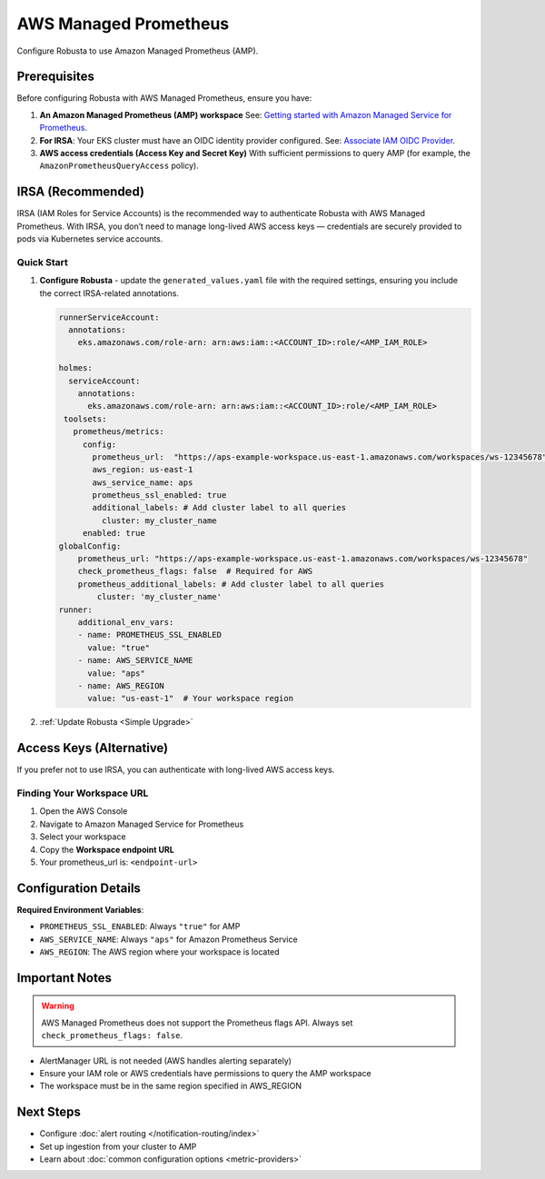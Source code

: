 AWS Managed Prometheus
======================

Configure Robusta to use Amazon Managed Prometheus (AMP).

Prerequisites
-------------

Before configuring Robusta with AWS Managed Prometheus, ensure you have:

1. **An Amazon Managed Prometheus (AMP) workspace**  
   See: `Getting started with Amazon Managed Service for Prometheus <https://docs.aws.amazon.com/prometheus/latest/userguide/AMP-getting-started.html>`_.

2. **For IRSA**: Your EKS cluster must have an OIDC identity provider configured.  
   See: `Associate IAM OIDC Provider <https://docs.aws.amazon.com/eks/latest/userguide/enable-iam-roles-for-service-accounts.html>`_.

3. **AWS access credentials (Access Key and Secret Key)**  
   With sufficient permissions to query AMP (for example, the ``AmazonPrometheusQueryAccess`` policy).

IRSA (Recommended)
------------------

IRSA (IAM Roles for Service Accounts) is the recommended way to authenticate Robusta with AWS Managed Prometheus.  
With IRSA, you don’t need to manage long-lived AWS access keys — credentials are securely provided to pods via Kubernetes service accounts.

.. dropdown:: AWS Setup for IRSA
   :animate: fade-in-slide-down

   1. **Ensure your EKS cluster has an OIDC provider associated**:  
      See the AWS guide: `Associate IAM OIDC Provider <https://docs.aws.amazon.com/eks/latest/userguide/enable-iam-roles-for-service-accounts.html>`_.

   2. **Create an IAM role for Prometheus access with the correct trust policy**:  
      The role must include:

      - The managed policy ``AmazonPrometheusQueryAccess`` (or equivalent custom policy).
      - A trust policy allowing ``sts:AssumeRoleWithWebIdentity`` from your cluster’s OIDC provider.

      Example trust policy (replace placeholders accordingly):

      .. code-block:: json

         {
           "Version": "2012-10-17",
           "Statement": [
             {
               "Effect": "Allow",
               "Principal": {
                 "Federated": "arn:aws:iam::<ACCOUNT_ID>:oidc-provider/oidc.eks.<REGION>.amazonaws.com/id/<OIDC_ID>"
               },
               "Action": "sts:AssumeRoleWithWebIdentity",
               "Condition": {
                 "StringEquals": {
                   "oidc.eks.<REGION>.amazonaws.com/id/<OIDC_ID>:sub": "system:serviceaccount:<NAMESPACE>:<SERVICE_ACCOUNT_NAME>"
                 }
               }
             }
           ]
         }

Quick Start
~~~~~~~~~~~

1. **Configure Robusta** - update the ``generated_values.yaml`` file with the required settings, ensuring you include the correct IRSA-related annotations.

   .. code-block:: yaml

       runnerServiceAccount:
         annotations:
           eks.amazonaws.com/role-arn: arn:aws:iam::<ACCOUNT_ID>:role/<AMP_IAM_ROLE>

       holmes:
         serviceAccount:
           annotations:
             eks.amazonaws.com/role-arn: arn:aws:iam::<ACCOUNT_ID>:role/<AMP_IAM_ROLE>
        toolsets:
          prometheus/metrics:
            config:
              prometheus_url:  "https://aps-example-workspace.us-east-1.amazonaws.com/workspaces/ws-12345678"
              aws_region: us-east-1
              aws_service_name: aps
              prometheus_ssl_enabled: true
              additional_labels: # Add cluster label to all queries
                cluster: my_cluster_name 
            enabled: true
       globalConfig:
           prometheus_url: "https://aps-example-workspace.us-east-1.amazonaws.com/workspaces/ws-12345678"
           check_prometheus_flags: false  # Required for AWS
           prometheus_additional_labels: # Add cluster label to all queries
               cluster: 'my_cluster_name'
       runner:
           additional_env_vars:
           - name: PROMETHEUS_SSL_ENABLED
             value: "true"
           - name: AWS_SERVICE_NAME
             value: "aps"
           - name: AWS_REGION
             value: "us-east-1"  # Your workspace region

2. :ref:`Update Robusta <Simple Upgrade>`

Access Keys (Alternative)
-------------------------

If you prefer not to use IRSA, you can authenticate with long-lived AWS access keys.

.. dropdown:: AWS Setup for Access Keys
   :animate: fade-in-slide-down
   :icon: key

   1. **Create AWS credentials** if you don't have them:  
      Follow the `AWS guide <https://docs.aws.amazon.com/IAM/latest/UserGuide/id_credentials_access-keys.html#Using_CreateAccessKey>`_ to create an access key.

   2. **Store credentials in Kubernetes**:

      .. code-block:: bash

          kubectl create secret generic aws-secret-key -n robusta \
              --from-literal=access-key=YOUR_ACCESS_KEY \
              --from-literal=secret-key=YOUR_SECRET_ACCESS_KEY

   3. **Configure Robusta** - add to ``generated_values.yaml``:

      .. code-block:: yaml

          globalConfig:
              prometheus_url: "https://aps-workspaces.us-east-1.amazonaws.com/workspaces/ws-12345678"
              check_prometheus_flags: false  # Required for AWS
              
          runner:
              additional_env_vars:
              - name: PROMETHEUS_SSL_ENABLED
                value: "true"
              - name: AWS_ACCESS_KEY
                valueFrom:
                  secretKeyRef:
                    name: aws-secret-key
                    key: access-key
              - name: AWS_SECRET_ACCESS_KEY
                valueFrom:
                  secretKeyRef:
                    name: aws-secret-key
                    key: secret-key
              - name: AWS_SERVICE_NAME
                value: "aps"
              - name: AWS_REGION
                value: "us-east-1"  # Your workspace region

   4. :ref:`Update Robusta <Simple Upgrade>`

Finding Your Workspace URL
~~~~~~~~~~~~~~~~~~~~~~~~~~

1. Open the AWS Console
2. Navigate to Amazon Managed Service for Prometheus
3. Select your workspace
4. Copy the **Workspace endpoint URL**
5. Your prometheus_url is: ``<endpoint-url>``

Configuration Details
---------------------

**Required Environment Variables**:

- ``PROMETHEUS_SSL_ENABLED``: Always ``"true"`` for AMP
- ``AWS_SERVICE_NAME``: Always ``"aps"`` for Amazon Prometheus Service
- ``AWS_REGION``: The AWS region where your workspace is located

Important Notes
---------------

.. warning::

   AWS Managed Prometheus does not support the Prometheus flags API. Always set ``check_prometheus_flags: false``.

- AlertManager URL is not needed (AWS handles alerting separately)
- Ensure your IAM role or AWS credentials have permissions to query the AMP workspace
- The workspace must be in the same region specified in AWS_REGION

Next Steps
----------

- Configure :doc:`alert routing </notification-routing/index>`
- Set up ingestion from your cluster to AMP
- Learn about :doc:`common configuration options <metric-providers>`

